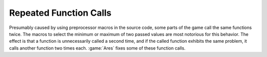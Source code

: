 .. index:: Performance; Damage presumably done by macros

=======================
Repeated Function Calls
=======================

Presumably caused by using preprocessor macros in the source code, some parts of
the game call the same functions twice. The macros to select the minimum or
maximum of two passed values are most notorious for this behavior. The effect is
that a function is unnecessarily called a second time, and if the called
function exhibits the same problem, it calls another function two times each.
:game:`Ares` fixes some of these function calls.

.. versionadded:: 3.0
